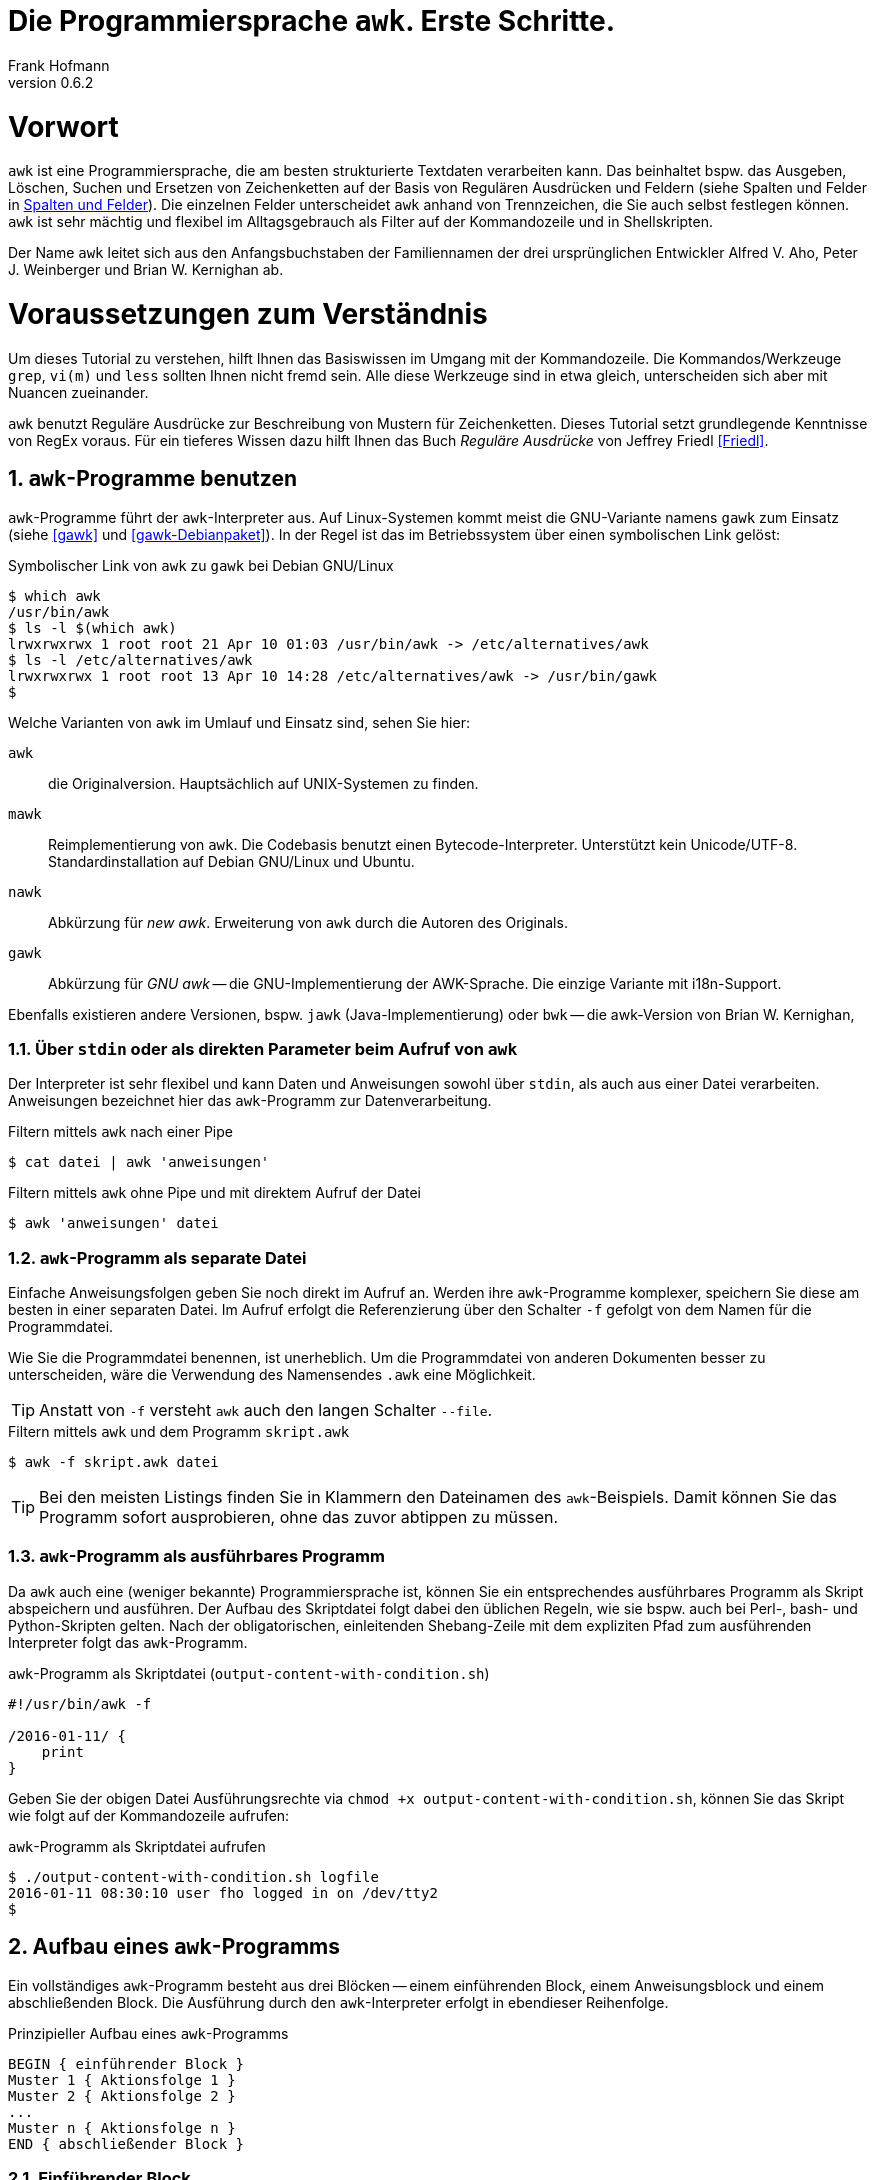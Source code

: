 Die Programmiersprache `awk`. Erste Schritte.
=============================================
Frank Hofmann
:subtitle:
:doctype: book
:copyright: Frank Hofmann
:revnumber: 0.6.2
:Author Initials: FH
:edition: 1
:lang: de
:date: 14. Februar 2022
:numbered:

= Vorwort =

`awk` ist eine Programmiersprache, die am besten strukturierte Textdaten
verarbeiten kann. Das beinhaltet bspw. das Ausgeben, Löschen, Suchen und
Ersetzen von Zeichenketten auf der Basis von Regulären Ausdrücken und
Feldern (siehe Spalten und Felder in <<spalten-und-felder>>). Die
einzelnen Felder unterscheidet `awk` anhand von Trennzeichen, die Sie
auch selbst festlegen können. `awk` ist sehr mächtig und flexibel im
Alltagsgebrauch als Filter auf der Kommandozeile und in Shellskripten.

Der Name `awk` leitet sich aus den Anfangsbuchstaben der Familiennamen
der drei ursprünglichen Entwickler Alfred V. Aho, Peter J. Weinberger
und Brian W. Kernighan ab.

= Voraussetzungen zum Verständnis =

Um dieses Tutorial zu verstehen, hilft Ihnen das Basiswissen im Umgang
mit der Kommandozeile. Die Kommandos/Werkzeuge `grep`, `vi(m)` und
`less` sollten Ihnen nicht fremd sein. Alle diese Werkzeuge sind in etwa
gleich, unterscheiden sich aber mit Nuancen zueinander.

`awk` benutzt Reguläre Ausdrücke zur Beschreibung von Mustern für
Zeichenketten. Dieses Tutorial setzt grundlegende Kenntnisse von RegEx
voraus. Für ein tieferes Wissen dazu hilft Ihnen das Buch 'Reguläre
Ausdrücke' von Jeffrey Friedl <<Friedl>>.

== `awk`-Programme benutzen ==

`awk`-Programme führt der `awk`-Interpreter aus. Auf Linux-Systemen
kommt meist die GNU-Variante namens `gawk` zum Einsatz (siehe <<gawk>>
und <<gawk-Debianpaket>>). In der Regel ist das im Betriebssystem über
einen symbolischen Link gelöst:

.Symbolischer Link von `awk` zu `gawk` bei Debian GNU/Linux
----
$ which awk
/usr/bin/awk
$ ls -l $(which awk)
lrwxrwxrwx 1 root root 21 Apr 10 01:03 /usr/bin/awk -> /etc/alternatives/awk
$ ls -l /etc/alternatives/awk
lrwxrwxrwx 1 root root 13 Apr 10 14:28 /etc/alternatives/awk -> /usr/bin/gawk
$
----

Welche Varianten von `awk` im Umlauf und Einsatz sind, sehen Sie hier:

`awk` :: die Originalversion. Hauptsächlich auf UNIX-Systemen zu finden.

`mawk` :: Reimplementierung von `awk`. Die Codebasis benutzt einen
Bytecode-Interpreter. Unterstützt kein Unicode/UTF-8.
Standardinstallation auf Debian GNU/Linux und Ubuntu.

`nawk` :: Abkürzung für 'new awk'. Erweiterung von `awk` durch die Autoren
des Originals.

`gawk` :: Abkürzung für 'GNU awk' -- die GNU-Implementierung der
AWK-Sprache. Die einzige Variante mit i18n-Support. 

Ebenfalls existieren andere Versionen, bspw. `jawk`
(Java-Implementierung) oder `bwk` -- die awk-Version von Brian W.
Kernighan, 

=== Über `stdin` oder als direkten Parameter beim Aufruf von `awk` ===

Der Interpreter ist sehr flexibel und kann Daten und Anweisungen sowohl
über `stdin`, als auch aus einer Datei verarbeiten. Anweisungen
bezeichnet hier das `awk`-Programm zur Datenverarbeitung.

.Filtern mittels `awk` nach einer Pipe
----
$ cat datei | awk 'anweisungen'
----

.Filtern mittels `awk` ohne Pipe und mit direktem Aufruf der Datei
----
$ awk 'anweisungen' datei
----

=== `awk`-Programm als separate Datei ===

Einfache Anweisungsfolgen geben Sie noch direkt im Aufruf an. Werden
ihre `awk`-Programme komplexer, speichern Sie diese am besten in einer
separaten Datei. Im Aufruf erfolgt die Referenzierung über den Schalter
`-f` gefolgt von dem Namen für die Programmdatei. 

Wie Sie die Programmdatei benennen, ist unerheblich. Um die
Programmdatei von anderen Dokumenten besser zu unterscheiden, wäre die
Verwendung des Namensendes `.awk` eine Möglichkeit.

TIP: Anstatt von `-f` versteht `awk` auch den langen Schalter `--file`.

.Filtern mittels `awk` und dem Programm `skript.awk`
----
$ awk -f skript.awk datei
----

TIP: Bei den meisten Listings finden Sie in Klammern den Dateinamen des
`awk`-Beispiels. Damit können Sie das Programm sofort ausprobieren, ohne
das zuvor abtippen zu müssen.

=== `awk`-Programm als ausführbares Programm ===

Da `awk` auch eine (weniger bekannte) Programmiersprache ist, können Sie
ein entsprechendes ausführbares Programm als Skript abspeichern und
ausführen. Der Aufbau des Skriptdatei folgt dabei den üblichen Regeln,
wie sie bspw. auch bei Perl-, bash- und Python-Skripten gelten. Nach der
obligatorischen, einleitenden Shebang-Zeile mit dem expliziten Pfad zum
ausführenden Interpreter folgt das `awk`-Programm.

.`awk`-Programm als Skriptdatei (`output-content-with-condition.sh`)
----
#!/usr/bin/awk -f

/2016-01-11/ {
    print
}
----

Geben Sie der obigen Datei Ausführungsrechte via `chmod +x
output-content-with-condition.sh`, können Sie das Skript wie folgt auf
der Kommandozeile aufrufen:

.`awk`-Programm als Skriptdatei aufrufen
----
$ ./output-content-with-condition.sh logfile 
2016-01-11 08:30:10 user fho logged in on /dev/tty2
$
----

== Aufbau eines `awk`-Programms ==

Ein vollständiges `awk`-Programm besteht aus drei Blöcken -- einem
einführenden Block, einem Anweisungsblock und einem abschließenden
Block. Die Ausführung durch den `awk`-Interpreter erfolgt in ebendieser
Reihenfolge.

.Prinzipieller Aufbau eines `awk`-Programms
----
BEGIN { einführender Block }
Muster 1 { Aktionsfolge 1 }
Muster 2 { Aktionsfolge 2 }
...
Muster n { Aktionsfolge n }
END { abschließender Block }
----

=== Einführender Block ===

Dieser Block ist optional. Falls vorhanden, leiten Sie ihn mit dem
Schlüsselwort `BEGIN` ein. Alle Anweisungen folgen innerhalb der
nachfolgenden, geschweiften Klammern und werden einmalig ausgeführt,
bevor die Datendatei verarbeitet wird.

.Minimalbeispiel mit `BEGIN`-Block (Kopfzeile)
----
BEGIN { print " ---- Kopfzeile ---- " }
{ print }
----

=== Anweisungsblock ===

Dieser Block ist essentiell und besteht aus minimal einer einzelnen
Zeile. Jede Zeile besteht wiederum aus bis zu zwei Komponenten -- einem
Muster und einer Aktionsfolge. Sie geben in der Zeile entweder das
Muster an, oder die Aktionsfolge, oder beides (siehe Beispiele 1 bis 3).

Der `awk`-Interpreter verarbeitet die von Ihnen angegebene Datendatei
zeilenweise und wendet auf jede gelesene Zeile der Datendatei alle
Muster und Aktionsfolgen aus dem Anweisungsblock an. Maßgeblich ist
dabei die Reihenfolge, in der Sie Anweisungen aufgeführt haben.

Eine Aktionsfolge umfaßt mindestens eine einzelne Anweisung und wird von
`awk` in geschweiften Klammern erwartet. Damit kann `awk` dieses vom
vorangestellten Muster unterscheiden. Bitte beachten Sie bei der
Formulierung die beiden Leerzeichen -- eines nach der öffnenden
geschweiften Klammer und eines vor der schließenden geschweiften
Klammer.

Nachfolgendes Beispiel 1 umfaßt als Anweisung lediglich `print` und gibt
Zeile für Zeile den Inhalt der Datei `logfile` aus.

.Beispiel 1: Ausgabe einer Datei (nur Aktionsfolge) (`output-content.awk`)
----
$ awk '{ print }' logfile
2016-01-10 10:45:15 user fho logged in on /dev/tty1
2016-01-11 08:30:10 user fho logged in on /dev/tty2
...
$
----

Das Beispiel 2 verbindet ein Muster mit einer Aktion. Aus der Datei
`logfile` werden nur die Zeilen ausgegeben, in denen das Muster
`2016-01-11` enthalten ist.

.Beispiel 2: Ausgabe einer Datei (Muster und Aktionsfolge) (`output-content-with-condition.awk`)
----
$ awk '/2016-01-11/ { print }' logfile
2016-01-11 08:30:10 user fho logged in on /dev/tty2
$
----

Geben Sie keine Aktion an, ergänzt `awk` automatisch als Aktion das
`print`-Statement (siehe Beispiel 3). Somit läßt sich das Beispiel 2
markant verkürzen. 

TIP: Bitte beachten Sie, daß in allen nachfolgenden Listings stets die
`print`-Anweisung als Aktionsfolge enthalten ist. Ziel in diesem
Tutorial ist die Verständlichkeit der gezeigten Beispiele. Im Laufe der
Zeit steigt ihre Sicherheit im Umgang mit `awk`, so daß Ihnen auch
"Abkürzungen" geläufig sein werden.

.Beispiel 3: Ausgabe einer Datei (Muster)
----
$ awk '/2016-01-11/' logfile
2016-01-11 08:30:10 user fho logged in on /dev/tty2
$
----

Wie bereits eingangs genannt, verarbeitet `awk` nicht nur einzelne
Aktionen, sondern ganze Aktionsfolgen. Jede einzelne Aktion geben Sie
dazu am besten auf einer separaten Zeile an. Das nachfolgende Programm
prüft, ob in der gelesenen Zeile ein bestimmtes Muster vorkommt. Es
prüft auf das Vorkommen von Leerzeilen, Ziffern und Buchstaben.

.Beispiel 4: mehrzeiliges Programm (Aktionsfolgen) (`output-multi-action.awk`)
----
/[0-9]+/ { print "That is an integer." }
/[A-z]+/ { print "This is a string." }
/^$/ { print "This is an empty line." }
----

Der Aufruf sieht dann wie folgt aus:

----
$ cat testfile 
10247
10249 Berlin
Berlin

10179
$
awk -f output-multi-action.awk testfile 
That is an integer.
That is an integer.
This is a string.
This is a string.
This is an empty line.
That is an integer.
$
----

=== Abschließender Block ===

Dieser Block ist ebenfalls optional. Falls vorhanden, leiten Sie ihn mit
dem Schlüsselwort `END` ein. Alle Anweisungen folgen innerhalb der
nachfolgenden, geschweiften Klammern und werden einmalig ausgeführt,
nachdem die Datendatei verarbeitet wurde.

.Minimalbeispiel mit `END`-Block (Fusszeile)
----
{ print }
END { print " ---- Fusszeile ---- " }
----

== Beispiele ==

=== Ausgeben einer Datei ===

Die nachfolgenden Aufrufe haben ihre Entsprechung in den
UNIX/Linux-Kommandos `cat`, `tac`, `head` und `tail`. Das Kommando `nl`
kommt nur zum Einsatz, um eine Zeilennummer zu ergänzen und die Wirkung
des `awk`-Kommandos besser zu zeigen.

Das Ausgeben der betreffenden Zeile einer Datendatei erfolgt mit der
Anweisung `print`.

.Den gesamten Inhalt einfach ausgeben (`output-content.awk`)
----
$ nl logfile | awk '{ print }'
     1  2016-01-10 10:45:15 user fho logged in on /dev/tty1
     2  2016-01-11 08:30:10 user fho logged in on /dev/tty2
     3  2016-01-12 08:45:12 user james logged in on /dev/tty1
     4  2016-01-12 08:46:45 user fho logged in on /dev/pty1
     5  2016-01-12 12:13:10 user fho logged out from /dev/pty1
     6  2016-01-12 14:45:12 login failed for user root from 10.10.17.44
     7  2016-01-12 14:46:10 login failed for user root from 10.10.17.45
     8  2016-01-12 14:55:05 user james logged out from /dev/tty1
     9  2016-01-12 14:57:10 login failed for user root from 10.10.17.45
$
----

TIP: Benötigen Sie eine Lösung mit Zeilennummern `awk pur`, geht das
ebenfalls. Diese Beispiele haben wir im Abschnitt 'Ausgabe mit
Zeilennummern' <<ausgabe_mit_zeilennummern>> zusammengefaßt.

=== Ausgeben bestimmter Zeilen einer Datei ===

==== Mit Angabe der Zeilennummern ====

Über die vordefinierte Variable `$NR` und eine Bedingung geben Sie
lediglich die vierte Zeile der Datei `logfile` aus:

.Nur die vierte Zeile ausgeben (`output-content-line4.awk`)
----
$ nl logfile | awk 'NR == 4 { print }'
     4  2016-01-12 08:46:45 user fho logged in on /dev/pty1
$
----

Das Gegenstück ist die Ausgabe aller Zeilen außer der Zeile 4:

.Alles außer der vierten Zeile ausgeben (`output-content-without-line4.awk`)
----
$ nl logfile | awk 'NR != 4 { print }'
     1  2016-01-10 10:45:15 user fho logged in on /dev/tty1
     2  2016-01-11 08:30:10 user fho logged in on /dev/tty2
     3  2016-01-12 08:45:12 user james logged in on /dev/tty1
     5  2016-01-12 12:13:10 user fho logged out from /dev/pty1
     6  2016-01-12 14:45:12 login failed for user root from 10.10.17.44
     7  2016-01-12 14:46:10 login failed for user root from 10.10.17.45
     8  2016-01-12 14:55:05 user james logged out from /dev/tty1
     9  2016-01-12 14:57:10 login failed for user root from 10.10.17.45
$
----

Für die Ausgabe ausgewählter Zeilen existieren mehrere Varianten.
Variante 1 ist ein Mehrfachaufruf von `awk` und entspricht von der
Denkweise her der Kombination der beiden UNIX-Kommandos `head` und
`tail`:

.Nur die Zeilen vier bis sechs ausgeben (Variante 1)
----
$ nl logfile | head -6 | tail -3
     4  2016-01-12 08:46:45 user fho logged in on /dev/pty1
     5  2016-01-12 12:13:10 user fho logged out from /dev/pty1
     6  2016-01-12 14:45:12 login failed for user root from 10.10.17.44
$
$ nl logfile | tail --lines=+4 | head -3
     4  2016-01-12 08:46:45 user fho logged in on /dev/pty1
     5  2016-01-12 12:13:10 user fho logged out from /dev/pty1
     6  2016-01-12 14:45:12 login failed for user root from 10.10.17.44
$
$ nl logfile | awk 'NR > 3 { print }' | awk 'NR < 4 { print }'
     4  2016-01-12 08:46:45 user fho logged in on /dev/pty1
     5  2016-01-12 12:13:10 user fho logged out from /dev/pty1
     6  2016-01-12 14:45:12 login failed for user root from 10.10.17.44
$
----

Variante 2 verwendet eine UND-Verknüpfung beider Bedingungen mit dem
Operator `&&`:

.Nur die Zeilen vier bis sechs ausgeben (Variante 2) (`output-content-line4-6.awk`)
----
$ nl logfile | awk 'NR > 3 && NR < 7 { print }'
     4  2016-01-12 08:46:45 user fho logged in on /dev/pty1
     5  2016-01-12 12:13:10 user fho logged out from /dev/pty1
     6  2016-01-12 14:45:12 login failed for user root from 10.10.17.44
$
----

Um nur den Inhalt der Datei ab einer bestimmten Zeile bis zum Ende der
Datei auszugeben, nutzen Sie wiederum eine Bedingung und die Variable
`$NR`.

.Nur die Zeilen sieben bis zum Ende der Datei ausgeben (`output-content-line7-end.awk`)
----
$ nl logfile | awk 'NR > 6 { print }'
     7  2016-01-12 14:46:10 login failed for user root from 10.10.17.45
     8  2016-01-12 14:55:05 user james logged out from /dev/tty1
     9  2016-01-12 14:57:10 login failed for user root from 10.10.17.45
$
----

==== Ohne Angabe der Zeilennummern ====

Geben Sie keine Zeilennummern im `awk`-Ausdruck an, erhalten Sie alle
Zeilen. Benötigen Sie nur jede zweite Zeile -- sprich lediglich alle
Zeilen mit der geraden Zeilennummer -- kommen der Modulo-Operator (`%`)
und die Negation des gesamten Ausdrucks über den Operator `!` ins Spiel.
Nachfolgendes Beispiel nutzt diese Möglichkeiten aus.

.Nur jede zweite Zeile ausgeben (gerade Zeilennummern -- Version 1) (`output-content-even.awk`)
----
$ nl logfile | awk '!(NR%2) { print }'
     2  2016-01-11 08:30:10 user fho logged in on /dev/tty2
     4  2016-01-12 08:46:45 user fho logged in on /dev/pty1
     6  2016-01-12 14:45:12 login failed for user root from 10.10.17.44
     8  2016-01-12 14:55:05 user james logged out from /dev/tty1
$
----

Alternativ erlaubt `awk` die Addition um den Wert 1 im Ausdruck. In
diesem Fall entfällt die Negation.

.Nur jede zweite Zeile ausgeben (gerade Zeilennummern -- Version 2)
----
$ nl logfile | awk '(NR+1)%2 { print }'
     2  2016-01-11 08:30:10 user fho logged in on /dev/tty2
     4  2016-01-12 08:46:45 user fho logged in on /dev/pty1
     6  2016-01-12 14:45:12 login failed for user root from 10.10.17.44
     8  2016-01-12 14:55:05 user james logged out from /dev/tty1
$
----

=== Ausgabe in alternierender Reihenfolge ===

Das nachfolgende Listing illustriert, wie Sie die Zeilen alternierend
ausgeben. Jeweils zwei aufeinanderfolgende Zeilen werden in der Ausgabe
vertauscht -- erst erscheint die gerade, darunter die ungerade Zeile. Zu
Hilfe nehmen wir uns die `awk`-Funktion `getline`, welches die nächste
gelesene Zeile in eine interne Variable -- hier schlicht genannt `i` --
speichert. Die nachfolgende `print`-Anweisung gibt den Variableninhalt
wieder aus, gefolgt von der aktuellen Zeile. Letztere wird repräsentiert
durch die Variable `$0`.

.Ausgabe der Zeilen in alternierender Reihenfolge (`output-content-alternate.awk`)
----
$ nl logfile | awk '{getline i; print i} $0 { print }'
     2  2016-01-11 08:30:10 user fho logged in on /dev/tty2
     1  2016-01-10 10:45:15 user fho logged in on /dev/tty1
     4  2016-01-12 08:46:45 user fho logged in on /dev/pty1
     3  2016-01-12 08:45:12 user james logged in on /dev/tty1
     ...
$
----

[[ausgabe_mit_zeilennummern]]
=== Ausgabe mit Zeilennummern ===

Die meisten hier genutzten Beispiele nutzen das UNIX/Linux-Kommando `nl`
zur Illustration für Zeilennummern. `awk` kann das über die beiden
internen Variablen `$NR` und `$0` auch vollständig selbst. Dabei
bezeichnet `$NR` ('number of record'), den Index des Eintrags, und `$0`
referenziert die gesamte Zeile.

.Dateiinhalt mit Zeilennummern ausgeben (`output-content-with-line-numbers-1.awk`)
----
$ awk '{print NR"  "$0}' logfile
1  2016-01-10 10:45:15 user fho logged in on /dev/tty1
2  2016-01-11 08:30:10 user fho logged in on /dev/tty2
3  2016-01-12 08:45:12 user james logged in on /dev/tty1
4  2016-01-12 08:46:45 user fho logged in on /dev/pty1
5  2016-01-12 12:13:10 user fho logged out from /dev/pty1
6  2016-01-12 14:45:12 login failed for user root from 10.10.17.44
7  2016-01-12 14:46:10 login failed for user root from 10.10.17.45
8  2016-01-12 14:55:05 user james logged out from /dev/tty1
9  2016-01-12 14:57:10 login failed for user root from 10.10.17.45
$
----

Werden es mehr Zeilen und Sie wünschen eine rechtsbündige Anordnung der
Zeilennummern, kommen Sie um die Formatierung der Ausgabe nicht herum.
Dafür nutzen Sie das Kommando `printf` mit dem entsprechenden
Formatstring. Im nachfolgenden Beispiel sorgt der Formatstring `%5s` für
eine rechtsbündige Ausrichtung von bis zu fünf Ziffern. Die Ausgabe der
Zeilennummer wird, damit sie fünf Zeichen breit wird, mit der fehlenden
Anzahl Leerzeichen von links aufgefüllt (ist die Zahl > 9999, wird die
Zahl ausgegeben wie sie ist).

.Dateiinhalt mit Zeilennummern ausgeben (`output-content-with-line-numbers-2.awk`)
----
$ awk '{printf "%5s  ", NR; print $0}' logfile
    1  2016-01-10 10:45:15 user fho logged in on /dev/tty1
    2  2016-01-11 08:30:10 user fho logged in on /dev/tty2
    3  2016-01-12 08:45:12 user james logged in on /dev/tty1
    4  2016-01-12 08:46:45 user fho logged in on /dev/pty1
    5  2016-01-12 12:13:10 user fho logged out from /dev/pty1
    6  2016-01-12 14:45:12 login failed for user root from 10.10.17.44
    7  2016-01-12 14:46:10 login failed for user root from 10.10.17.45
    8  2016-01-12 14:55:05 user james logged out from /dev/tty1
    9  2016-01-12 14:57:10 login failed for user root from 10.10.17.45
$
----

=== Zeilen löschen ===

Im Gegensatz zu `sed` verfügt `awk` nicht über ein explizites Kommando,
um Zeilen zu löschen. Es bleibt nur, sich hier über den Mechanismus des
Suchen und Ersetzens bzw. über die Variablen der Zeilennummern zu
behelfen.

.Alle Zeilen löschen
----
$ nl logfile | awk 'NR < 1 { print }'
$
----

.Lediglich die dritte Zeile löschen (`delete-content-line3.awk`)
----
$ nl logfile | awk 'NR != 3 { print }'
     1  2016-01-10 10:45:15 user fho logged in on /dev/tty1
     2  2016-01-11 08:30:10 user fho logged in on /dev/tty2
     4  2016-01-12 08:46:45 user fho logged in on /dev/pty1
     5  2016-01-12 12:13:10 user fho logged out from /dev/pty1
     6  2016-01-12 14:45:12 login failed for user root from 10.10.17.44
     7  2016-01-12 14:46:10 login failed for user root from 10.10.17.45
     8  2016-01-12 14:55:05 user james logged out from /dev/tty1
     9  2016-01-12 14:57:10 login failed for user root from 10.10.17.45
$
----

Bei der nächsten Problemstellung kommt eine ODER-Verknüpfung beider
Bedingungen mit dem Operator `||` ins Spiel. Es werden nur die Inhalte
ausgegeben, die sich in den Zeilen 1-2 bzw. größer als 5 befinden:

.Die Zeilen 3 bis 5 löschen (`delete-content-line3-5.awk`)
----
$ nl logfile | awk 'NR < 3 || NR > 5 { print }'
     1  2016-01-10 10:45:15 user fho logged in on /dev/tty1
     2  2016-01-11 08:30:10 user fho logged in on /dev/tty2
     6  2016-01-12 14:45:12 login failed for user root from 10.10.17.44
     7  2016-01-12 14:46:10 login failed for user root from 10.10.17.45
     8  2016-01-12 14:55:05 user james logged out from /dev/tty1
     9  2016-01-12 14:57:10 login failed for user root from 10.10.17.45
$
----

Das Löschen der ersten und letzten Zeile greift auf die Interna von
`awk` zurück. In jedem Durchlauf wird zunächst die aktuelle Zeile in der
Variable `v` gespeichert. Falls die Zeilennummer größer als 2 ist, wird
der Inhalt der Variable `v` ausgegeben -- somit die vorherige Zeile. Als
Effekt werden die erste und letzte Zeile in der Ausgabe ignoriert.

.Die erste und die letzte Zeile löschen (`delete-content-first-and-last-line.awk`)
----
$ nl logfile | awk 'NR > 2 {print v} {v = $0}'
     2  2016-01-11 08:30:10 user fho logged in on /dev/tty2
     3  2016-01-12 08:45:12 user james logged in on /dev/tty1
     4  2016-01-12 08:46:45 user fho logged in on /dev/pty1
     5  2016-01-12 12:13:10 user fho logged out from /dev/pty1
     6  2016-01-12 14:45:12 login failed for user root from 10.10.17.44
     7  2016-01-12 14:46:10 login failed for user root from 10.10.17.45
     8  2016-01-12 14:55:05 user james logged out from /dev/tty1
$
----

=== Finde alle Zeilen der Eingabe, welches ein bestimmtes Muster beinhalten ===

Die nachfolgenden Aufrufe sind ähnlich zu `grep`, `vi` und `less`, wobei
hier die Verwandschaft der drei Werkzeuge deutlich wird. Beachten Sie
bei der Benutzung aber die leichten syntaktischen Unterschiede. Ob sie
im Alltag zur Lösung Ihres Problems auf `grep`, `sed` oder `awk`
zurückgreifen, ist häufig eine Frage der Gewohnheit und mit welchem
Aufwand Sie das Problem lösen können.

.Alle Zeilen der Datei `logfile` ausgeben, die das Muster `fho` enthalten (`print-content.awk`)
----
$ nl logfile | awk '/fho/ { print }'
     1  2016-01-10 10:45:15 user fho logged in on /dev/tty1
     2  2016-01-11 08:30:10 user fho logged in on /dev/tty2
     4  2016-01-12 08:46:45 user fho logged in on /dev/pty1
     5  2016-01-12 12:13:10 user fho logged out from /dev/pty1
$
----

.Suche alle Zeilen, die entweder auf 44 oder 45 enden (`print-content-regex.awk`)
----
$ nl logfile | awk '/4[45]$/ { print }'
     6  2016-01-12 14:45:12 login failed for user root from 10.10.17.44
     7  2016-01-12 14:46:10 login failed for user root from 10.10.17.45
     9  2016-01-12 14:57:10 login failed for user root from 10.10.17.45
$
----

Für die Suche unabhängig von der Groß- und Kleinschreibung bestehen
mehrere Möglichkeiten. In 'Variante 1' setzen Sie im einführenden Block
einen internen `awk`-Schalter namens `IGNORECASE` auf einen Wert
ungleich Null. Alle nachfolgenden Vergleiche mit Mustern und Regulären
Ausdrücken respektieren diesen Schalter:

.Suche nach dem Vorkommen des Musters `banana` unabhängig von Groß- und Kleinschreibung (`print-content-case-ins.awk`)
----
BEGIN { IGNORECASE=1 }
/banana/ { print }
----

Rufen Sie das `awk`-Programm auf, erhalten Sie die folgende Ausgabe:

.Aufruf des `awk`-Programms 
----
$ (echo "apple"; echo "banana"; echo "Banana") | awk -f print-content-case-ins.awk
banana
Banana
$
----

Kompatibilitäts-Hinweis: `BSD awk` kennt den oben benutzten Schalter
`IGNORECASE` nicht. Etwas komplizierter läßt sich die Suche wie folgt
umschreiben, wobei hier die interne `awk`-Funktion `tolower` genutzt
wird. Diese wandelt alle Großbuchstaben in Kleinbuchstaben um.

.Suche unabhängig von Groß- und Kleinschreibung auf einem `BSD awk`
----
$ (echo "apple"; echo "banana"; echo "Banana")  | awk '{if (match(tolower($0), "banana")) print}'
banana
Banana
$
----

Arbeiten Sie mit der Bash als Kommandozeileninterpreter, läßt sich der
Aufruf für die Bash mit Hilfe des Schalters `-e` wie folgt verkürzen:

.Aufruf des `awk`-Programms in der Bash
----
$ echo -e "apple\nbanana\nBanana" | awk -f print-content-case-ins.awk
banana
Banana
$
----

Das Vorgehen in 'Variante 2' gelingt dadurch, daß Sie oben genannten
Schalter nicht verwenden und stattdessen einen komplexeren Regulären
Ausdruck benutzen.

.Suche nach dem Vorkommen des Musters `banana` mit großem oder kleinem Anfangsbuchstaben
----
$ (echo "apple"; echo "banana"; echo "Banana") | awk '/[Bb]anana/'
banana
Banana
$
----

=== Leere Zeilen aus der Ausgabe herausfiltern ===

Mit Hilfe des Regulären Ausdrucks `.` beschreiben Sie ein Muster,
welches auf alle Zeilen zutrifft, in denen mindestens ein einzelnes
Zeichen enthalten ist. Alle anderen Zeilen werden in der Ausgabe
ignoriert.

.Nur die Zeilen ausgeben, die mindestens ein Zeichen beinhalten (`delete-empty-lines.awk`)
----
$ awk '/./ { print }' logfile-with-empty-lines 
2016-01-10 10:45:15 user fho logged in on /dev/tty1
2016-01-11 08:30:10 user fho logged in on /dev/tty2
2016-01-12 08:45:12 user james logged in on /dev/tty1
2016-01-12 08:46:45 user fho logged in on /dev/pty1
2016-01-12 12:13:10 user fho logged out from /dev/pty1
2016-01-12 14:45:12 login failed for user root from 10.10.17.44
2016-01-12 14:46:10 login failed for user root from 10.10.17.45
2016-01-12 14:55:05 user james logged out from /dev/tty1
2016-01-12 14:57:10 login failed for user root from 10.10.17.45
$
----

=== Anzahl Zeilen einer Datei ===

Mitunter ist die Anzahl der Zeilen einer Datei wichtig. Unter UNIX/Linux
kennen Sie dazu das Werkzeug `wc`, welches über den Schalter `-l` die
Anzahl der Zeilen zählt. Als Beispiel kommt die Textdatei `rechnung` ins
Spiel:

.Inhalt der Beispieldatei `rechnung`
----
$ cat rechnung 
1	Floppy 3.5"			3.00	3.00
5	DVD					1.50	7.50
2	SDHC memory card	8.00	16.00
$
----

.Zeilen einer Datei zählen
----
$ wc -l rechnung
3 rechnung
$
----

Mit `awk` können Sie dieses Verhalten recht einfach nachbauen. In
'Variante 1' definieren Sie zunächst im einführenden Block eine Variable
namens `count`, die Sie mit dem Wert Null initialisieren. Im Aktionsteil
zählen Sie diese pro gelesener Zeile um eins hoch. Am Ende geben Sie
einfach den Wert der Variable aus.

.Zeilen zählen (Version 1) (`wcl-1.awk`)
----
BEGIN { count=0 }
{ count++ }
END { printf "Anzahl Zeilen: %d\n", count }
----

Rufen Sie das Programm auf, erhalten Sie die folgende Ausgabe:

.Zeilen zählen (Ausgabe)
----
$ awk -f wcl-1.awk rechnung
Anzahl Zeilen: 3
$
----

'Variante 2' ist ähnlich, greift aber auf eine interne Variable namens
`$NR` zurück. Damit verkürzt sich das Programm auf den abschließenden
Block mit einer einzigen Anweisung. Die Ausgabe ist identisch zu
'Variante 1'.

.Zeilen zählen (Version 2) (`wcl-2.awk`)
----
END { printf "Anzahl Zeilen: %d\n", NR }
----

[[spalten-und-felder]]
=== Spalten und Felder ===

Wie eingangs genannt, liegt die Stärke von `awk` in der Verarbeitung von
strukturierten Daten. `awk` kann mit Leichtigkeit spalten- bzw.
feldweise agieren und Daten aus einer Zeile extrahieren.

==== Trennzeichen zwischen Spalten und Feldern ====

Als Trennzeichen verwendet `awk` die Zeichen, die in der Shellvariable
`IFS` der bash definiert sind. `IFS` steht als Abkürzung für 'internal
field separator' und beinhaltet üblicherweise Leerzeichen (`\s`),
Tabulatorzeichen (`\t`) und den Zeilenumbuch (`\n`).

`awk` selbst merkt sich diese Trennzeichen in der internen Variable
`$FS`. Beachten Sie, daß `$FS` lediglich das Leerzeichen und das
Tabulatorzeichen beinhaltet. Nachfolgendes Beispiel zeigt den Zugriff
auf die zweite Spalte, deren Inhalt sich `awk` in der internen Variable
`$2` merkt.

.Ausgabe der zweiten Spalte mit Leerzeichen als Trennzeichen
----
$ echo "apple banana orange" | awk '{ print $2 }'
banana
$
----

Möchten Sie in ihrem `awk`-Programm ein anderes Trennzeichen verwenden,
haben Sie zwei Möglichkeiten. In 'Variante 1' definieren Sie die
Variable `$FS` im einführenden Block um. Nachfolgendes Beispiel setzt
zunächst das Trennzeichen auf den Doppelpunkt und gibt anschließend die
erste Spalte jeder Zeile der Datei `/etc/passwd` aus:

.`awk`-Programm mit Doppelpunkt als Trennzeichen (`print-first-column.awk`)
----
$ awk 'BEGIN { FS=":" } { print $1 }' /etc/passwd
root
daemon
bin
sys
...
$
----

Möchten Sie bei jedem Aufruf ihres `awk`-Programms flexibler sein, geben
Sie `awk` beim Aufruf das gewünschte Trennzeichen mit. 'Variante 2'
zeigt Ihnen das Vorgehen. Sie verwenden dazu den Schalter `-F` gefolgt
vom Trennzeichen, hier wiederum beispielhaft der Doppelpunkt. `awk` ist
hierbei so tolerant, daß es unerheblich ist, ob zwischen dem Schalter
`-F` und dem Trennzeichen ein Leerzeichen folgt, oder nicht.

.`awk`-Programm mit variablem Trennzeichen pro Aufruf
----
$ awk -F : '{ print $1 }' /etc/passwd
root
daemon
bin
sys
...
$
----

TIP: Obiger Aufruf entspricht dem UNIX/Linux-Kommando `cut -d: -f1
/etc/passwd`.

Um präziser zu sein, betrachten wir das Trennzeichen noch etwas genauer.
Bislang bestand es nur aus einem einzigen Zeichen. Intern behandelt
`awk` die Zeichenkette jedoch als Regulären Ausdruck, so daß auch
komplexere Zeichenfolgen möglich sind. 

Aus Gründen der Einfachheit und Schlichtheit befinden sich in ihrer
Datendatei zwischen den Spalten eine wechselnde Menge an Tabulatoren.
Als Spaltentrenner definieren Sie den Regulären Ausdruck `\t+`. Um
sicherzugehen, daß die Shell, die das Kommando verarbeitet, ihren
Regulären Ausdruck auch unverändert läßt, schließen Sie diesen
zusätzlich in einfache Anführungszeichen ein. Das Auslesen der dritten
Spalte erreichen Sie dann wie folgt:

.Trennzeichen als Regulärer Ausdruck
----
$ cat rechnung
1	Floppy 3.5"			3.00	3.00
5	DVD					1.50	7.50
2	SDHC memory card	8.00	16.00
$
$ awk -F '\t+' '{ print $3 }' rechnung
3.00
1.50
8.00
$
----

==== Auf Spalten und Felder zugreifen ====

`awk` liest jede Zeile vollständig, zerlegt die Zeile anhand des
eingestellten Trennzeichens in einzelne Spalten oder Felder und ordnet
die Spalten bestimmten Variablen zu. Die Variablen sind nach einem
einheitlichen Schema benannt -- der Nummer der jeweiligen Spalte. Den
Inhalt der ersten Spalte finden Sie somit in Variable `$1`, die zweite
Spalte in `$2` etc. 

Das nachfolgende, einfache Beispiel gibt die drei Spalten der
Eingabezeile in umgekehrter Reihenfolge wieder aus. Beachten Sie bitte,
daß das Komma in der `print`-Anweisung in der Ausgabe ein Leerzeichen
erzeugt.

.Spalten lesen und referenzieren
----
$ echo "apple banana orange" | awk '{ print $3, $2, $1 }'
orange banana apple
$
----

In der Variable `$NF` merkt sich `awk` die Anzahl der Spalten pro Zeile.

.Anzahl Spalten ermitteln
----
$ echo "apple banana orange" | awk '{ print NF }'
3
$
----

Daß `awk` auch rechnen kann, demonstrieren wir anhand obiger
Rechnungsdatei. Die Gesamtsumme aller Artikel berechnet sich aus der
Addition aller Zwischensummen pro Zeile. Jede Zwischensumme ergibt sich
aus dem Produkt der Spalten 1 und 3 -- Anzahl mal Einzelpreis. Um am
Ende eine Ausgabe mit zwei Nachkommastellen zu erhalten, ergänzen Sie
den Aufruf von `printf` um die Angabe `.2f`, was für "Fließkommazahl mit
zwei Nachkommastellen" steht.

.Die Gesamtsumme berechnen (`sum.awk`)
----
BEGIN { FS="\t+" }
{ total += $1 * $3 }
END { printf "Gesamt: %.2f\n", total }
----

Rufen Sie obiges `awk`-Programm danach auf, erhalten Sie dieses
Ergebnis:

.Ermittlung der Gesamtsumme
----
$ cat rechnung
1	Floppy 3.5"			3.00	3.00
5	DVD					1.50	7.50
2	SDHC memory card	8.00	16.00
$
$ awk -f sum.awk rechnung 
Gesamt: 26.50
$
----

Verwenden Sie nicht den `GNU awk` sondern bspw. den `BSD awk`, sieht ihr
Ergebnis anders aus -- Sie machen Verlust:

.Gegenüberstellung von `GNU awk` und `BSD awk`
----
$ gawk -f sum.awk rechnung
Gesamt: 26.50
$ awk -f sum.awk rechnung
Gesamt: 24,00
$ 
----

Die Ausgabe auf einem `BSD awk` ergibt folgendes:

.Rechnen mit gebrochenen Zahlen bei `BSD awk`
----
$ cat rechnung|awk 'BEGIN { FS="\t+" ; } { total += ( $1 * $3 ) ; print $1, $3, $1*$3 } END { printf "Gesamt: %.2f\n", total }'
1 3.00 3
5 1.50 5
2 8.00 16
Gesamt: 24,00
$ 
----

Nach aktuellem Erkenntnisstand rechnet `BSD awk` intern mit Integer
anstatt von Floats. Einen entsprechenden Schalter für gebrochene Zahlen
kennt es nicht.

=== Zeilenweises Suchen und Ersetzen ===

==== Zeilenweises Ausgeben aller Suchtreffer ====

`awk` stellt dafür die beiden Funktionen `split` und `match` zur
Verfügung. Erstere zerlegt die Zeichenkette in die einzelnen Worte,
während `match` auf das Vorhandenseins eines Musters in einer
Zeichenkette prüft. Nachfolgendes `awk`-Skript benutzt dafür eine
`while`-Schleife, um Wort für Wort durch die Zeile zu gehen. 

Die Ausgabe umfaßt die Zeilennummer, die Wortposition und den
Suchtreffer. Analog zu `grep` wird als Trennzeichen zwischen den
ausgegebenen Werten der Doppelpunkt genutzt. Das erleichtert die
nachfolgende Verarbeitung mit anderen Kommandozeilenwerkzeugen.

.Ausgeben aller Suchtreffer mit Zeilennummer und Wortposition (`output-match-by-line.awk`)
----
BEGIN { pattern="[a-z]+e$" }

{
    words = split($0, term)
    position = 1
    while (position <= words) {
        currentWord = term[position]
        where = match(currentWord, pattern)
        if (where != 0) printf("line %3i:%3i:%s\n", $NR+1, position, currentWord)
        
        position++
    }
}
----

Das Ergebnis im Terminal sieht dann wie folgt aus:

.Ausgabe der Suche
----
$ echo "apple banana orange apple" | awk -f output-match-by-line.awk 
line   1:  1:apple
line   1:  3:orange
line   1:  4:apple
$
----

==== Suchen und Ersetzen von Worten ====

Für diesen Zweck kennt `awk` die beiden Funktionen `sub` und `gsub`.
Während `sub` nur das erste Vorkommen des Musters ersetzt, agiert `gsub`
global, d.h. auf der gesamten Zeile und findet und ersetzt alle Treffer.
Im nachfolgenden Beispiel sehen Sie beide Funktionsaufrufe.

.Suchen und Ersetzen in einer Zeile
----
$ echo "apple banana orange apple" | awk '{sub("apple","melon");print}'
melon banana orange apple
$ echo "apple banana orange apple" | awk '{gsub("apple","melon");print}'
melon banana orange melon
----

Beide Funktionen unterstützen als Suchmuster auch Reguläre Ausdrücke. Im
nachfolgenden Beispiel werden alle Wörter durch `fruit ` ersetzt, die
mit `e` enden und auf die entweder ein Leerzeichen oder das Zeilende
folgt. Die beiden Worte `banana` und `peach` bleiben in der Ausgabe
unverändert erhalten, da sie die Bedingungen nicht erfüllen.

.Suchen und Ersetzen in einer Zeile mit Regulären Ausdrücken
----
$ echo "apple banana orange apple peach" | awk '{gsub("[a-z]+e[$ ]","fruit ");print}'
fruit banana fruit fruit peach
$
----

== Danksagung ==

Vielen Dank an Thomas Osterried, Axel Beckert und Elmar Heeb für Kritik
und Verbesserungsvorschläge zum vorliegenden Tutorial.

== Weiterführende Dokumente ==

* [[[Barnett]]] Bruce Barnett: 'awk -- A tutorial and introduction', http://www.grymoire.com/Unix/Awk.html
* [[[Dougherty]]] Dale Dougherty: 'sed & awk', O'Reilly, http://shop.oreilly.com/product/9781565922259.do
* [[[Friedl]]] Jeffrey E. F. Friedl: 'Reguläre Ausdrücke', O'Reilly, http://shop.oreilly.com/product/9780596528126.do
* [[[gawk]]] `gawk` auf der Webseite des GNU-Projekts, https://www.gnu.org/software/gawk/
* [[[gawk-Debianpaket]]] Debianpaket zu `gawk`, https://packages.debian.org/jessie/gawk
* [[[Hofmann]]] Frank Hofmann: GitHub-Repo mit ausführlichen Beispielen, https://github.com/hofmannedv/training-shell
* [[[Wolf]]] Jürgen Wolf: 'Shell-Programmierung. Das umfassende Handbuch', Galileo Computing/Rheinwerk Verlag, ISBN 3-89842-683-1

